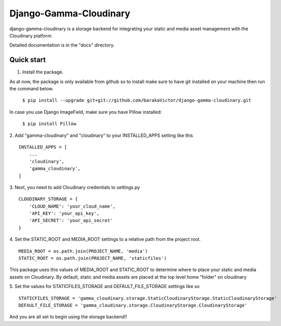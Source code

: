 =====
Django-Gamma-Cloudinary
=====

django-gamma-cloudinary is a storage backend for integrating
your static and media asset management with the Cloudinary platform. 

Detailed documentation is in the "docs" directory.

.. image:: https://github.com/barakaVictor/django-gamma-cloudinary/workflows/Python%20package/badge.svg?branch=main

Quick start
-----------

1. Install the package.

As at now, the package is only available from github so to install make sure to have
git installed on your machine then run the command below.

	``$ pip install --upgrade git+git://github.com/barakaVictor/django-gamma-cloudinary.git``

In case you use Django ImageField, make sure you have Pillow installed:

	``$ pip install Pillow``

2. Add "gamma-cloudinary" and "cloudinary" to your INSTALLED_APPS setting like this
::
    INSTALLED_APPS = [
        ...
	'cloudinary',
        'gamma_cloudinary',
    ]

3. Next, you need to add Cloudinary credentials to settings.py
::
    CLOUDINARY_STORAGE = {
        'CLOUD_NAME': 'your_cloud_name',
        'API_KEY': 'your_api_key',
        'API_SECRET': 'your_api_secret'
    }
    
4. Set the STATIC_ROOT and MEDIA_ROOT settings to a relative path from the project root.
::
    MEDIA_ROOT = os.path.join(PROJECT_NAME, 'media')
    STATIC_ROOT = os.path.join(PROJECT_NAME, 'staticfiles')

This package uses this values of MEDIA_ROOT and STATIC_ROOT to determine where to place your static and 
media assets on Cloudinary. By default, static and media assets are placed at the top level home "folder" 
on cloudinary

5. Set the values for STATICFILES_STORAGE and DEFAULT_FILE_STORAGE settings like so
::
	STATICFILES_STORAGE = 'gamma_cloudinary.storage.StaticCloudinaryStorage.StaticCloudinaryStorage'
	DEFAULT_FILE_STORAGE = 'gamma_cloudinary.storage.CloudinaryStorage.CloudinaryStorage'
    
And you are all set to begin using the storage backend!!
